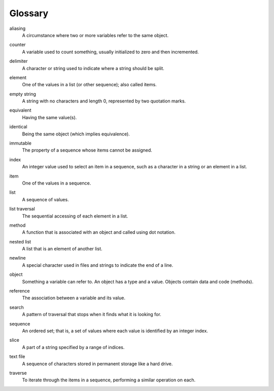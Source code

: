 Glossary
--------

.. index:: aliasing

aliasing
   A circumstance where two or more variables refer to the same object.

.. index:: counter

counter
   A variable used to count something, usually initialized to zero and
   then incremented.

.. index:: delimiter

delimiter
   A character or string used to indicate where a string should be
   split.

.. index:: element

element
   One of the values in a list (or other sequence); also called items.

.. index:: empty string

empty string
   A string with no characters and length 0, represented by two
   quotation marks.

.. index:: equivalent

equivalent
   Having the same value(s).

.. index:: identical

identical
   Being the same object (which implies equivalence).

.. index:: immutability

immutable
   The property of a sequence whose items cannot be assigned.

.. index:: index

index
   An integer value used to select an item in a sequence, such as a
   character in a string or an element in a list.

.. index:: item

item
   One of the values in a sequence.

.. index:: list

list
   A sequence of values.

.. index:: list;traversal

list traversal
   The sequential accessing of each element in a list.

.. index:: method

method
   A function that is associated with an object and called using dot
   notation.

.. index:: nested list

nested list
   A list that is an element of another list.

.. index:: newline

newline
   A special character used in files and strings to indicate the end of
   a line.

.. index:: object

object
   Something a variable can refer to. An object has a type and a value. Objects
   contain data and code (methods).

.. index:: reference

reference
   The association between a variable and its value.

.. index:: search pattern

search
   A pattern of traversal that stops when it finds what it is looking
   for.

.. index:: sequence

sequence
   An ordered set; that is, a set of values where each value is
   identified by an integer index.

.. index:: slice

slice
   A part of a string specified by a range of indices.

.. index:: text file

text file
   A sequence of characters stored in permanent storage like a hard
   drive.

.. index:: traversal

traverse
   To iterate through the items in a sequence, performing a similar
   operation on each.

